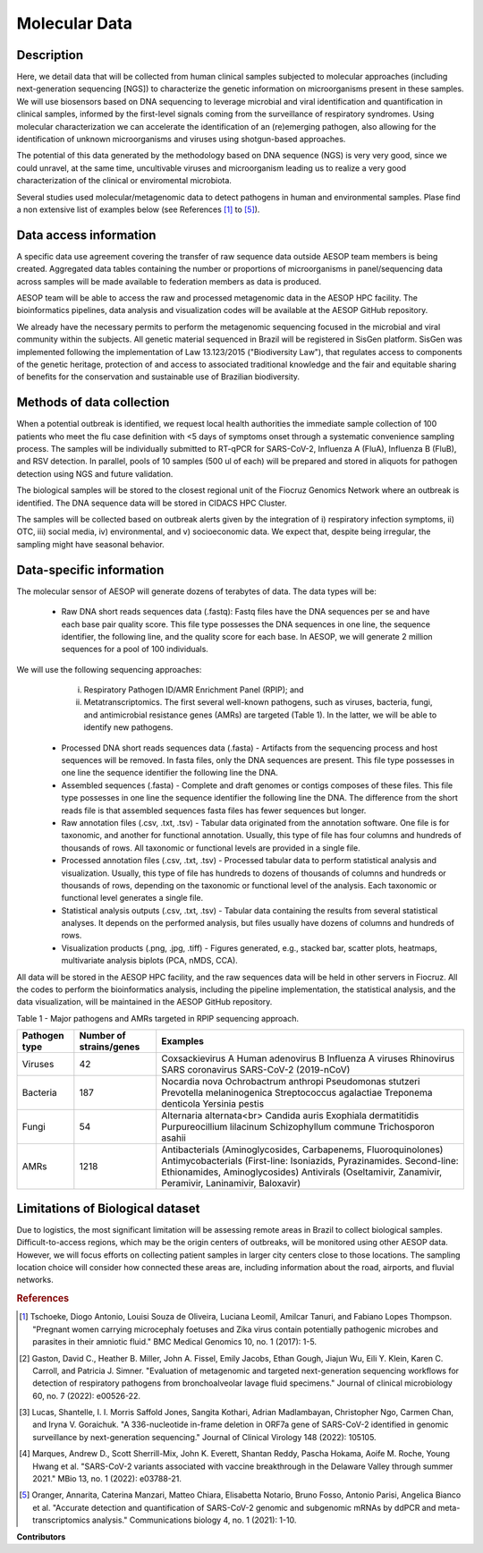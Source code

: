 Molecular Data
=====

Description
^^^^^^^^^^^

Here, we detail data that will be collected from human clinical samples subjected to molecular approaches (including next-generation sequencing [NGS]) to characterize the genetic information on microorganisms present in these samples. We will use biosensors based on DNA  sequencing to leverage microbial and viral identification and quantification in clinical samples, informed by the first-level signals coming from the surveillance of respiratory syndromes. Using molecular characterization we can accelerate the identification of an (re)emerging pathogen, also allowing for the identification of unknown microorganisms and viruses using shotgun-based approaches.  

The potential of this data generated by the methodology based on DNA sequence (NGS) is very very good, since we could unravel, at the same time, uncultivable viruses and microorganism leading us to realize a very good characterization of the clinical or enviromental microbiota.

Several studies used molecular/metagenomic data to detect pathogens in human and environmental samples. Plase find a non extensive list of examples below (see References [1]_ to [5]_).

Data access information
^^^^^^^^^^^^^^^^^^^^^^^

A specific data use agreement covering the transfer of raw sequence data outside AESOP team members is being created. Aggregated data tables containing the number or proportions of microorganisms in panel/sequencing data across samples will be made available to federation members as data is produced.

AESOP team will be able to access the raw and processed metagenomic data in the AESOP HPC facility. The bioinformatics pipelines, data analysis and visualization codes will be available at the AESOP GitHub repository.

We already have the necessary permits to perform the metagenomic sequencing focused in the microbial and viral community within the subjects. All genetic material sequenced in Brazil will be registered in SisGen platform. SisGen was implemented following the implementation of Law 13.123/2015 ("Biodiversity Law"), that regulates access to components of the genetic heritage, protection of and access to associated traditional knowledge and the fair and equitable sharing of benefits for the conservation and sustainable use of Brazilian biodiversity. 

Methods of data collection
^^^^^^^^^^^^^^^^^^^^^^^^^^

When a potential outbreak is identified, we request local health authorities the immediate sample collection of 100 patients who meet the flu case definition with <5 days of symptoms onset through a systematic convenience sampling process. The samples will be individually submitted to RT-qPCR for SARS-CoV-2, Influenza A (FluA), Influenza B (FluB), and RSV detection. In parallel, pools of 10 samples (500 ul of each) will be prepared and stored in aliquots for pathogen detection using NGS and future validation.

The biological samples will be stored to the closest regional unit of the Fiocruz Genomics Network where an outbreak is identified. The DNA sequence data will be stored in CIDACS HPC Cluster.

The samples will be collected based on outbreak alerts given by the integration of i) respiratory infection symptoms, ii) OTC, iii) social media, iv) environmental, and v) socioeconomic data. We expect that, despite being irregular, the sampling might have seasonal behavior. 

Data-specific information
^^^^^^^^^^^^^^^^^^^^^^^^^

The molecular sensor of AESOP will generate dozens of terabytes of data. The data types will be:

	* Raw DNA short reads sequences data (.fastq): Fastq files have the DNA sequences per se and have each base pair quality score. This file type possesses the DNA sequences in 	    one line, the sequence identifier, the following line, and the quality score for each base. In AESOP, we will generate 2 million sequences for a pool of 100 individuals. 

We will use the following sequencing approaches: 
		i) Respiratory Pathogen ID/AMR Enrichment Panel (RPIP); and 
		ii) Metatranscriptomics. The first several well-known pathogens, such as viruses, bacteria, fungi, and antimicrobial resistance genes (AMRs) are targeted (Table 1). In the latter, we will be able to identify new pathogens. 

	* Processed DNA short reads sequences data (.fasta) - Artifacts from the sequencing process and host sequences will be removed. In fasta files, only the DNA sequences are present. This file type possesses in one line the sequence identifier the following line the DNA.
	
	* Assembled sequences (.fasta) - Complete and draft genomes or contigs composes of these files. This file type possesses in one line the sequence identifier the following line the DNA. The difference from the short reads file is that assembled sequences fasta files has fewer sequences but longer.

	* Raw annotation files (.csv, .txt, .tsv) - Tabular data originated from the annotation software. One file is for taxonomic, and another for functional annotation. Usually, this type of file has four columns and hundreds of thousands of rows. All taxonomic or functional levels are provided in a single file.

	* Processed annotation files (.csv, .txt, .tsv) - Processed tabular data to perform statistical analysis and visualization. Usually, this type of file has hundreds to dozens of thousands of columns and hundreds or thousands of rows, depending on the taxonomic or functional level of the analysis. Each taxonomic or functional level generates a single file.

	* Statistical analysis outputs (.csv, .txt, .tsv) - Tabular data containing the results from several statistical analyses. It depends on the performed analysis, but files usually have dozens of columns and hundreds of rows.

	* Visualization products (.png, .jpg, .tiff) - Figures generated, e.g., stacked bar, scatter plots, heatmaps, multivariate analysis biplots (PCA, nMDS, CCA).  
 
All data will be stored in the AESOP HPC facility, and the raw sequences data will be held in other servers in Fiocruz. All the codes to perform the bioinformatics analysis, including the pipeline implementation, the statistical analysis, and the data visualization, will be maintained in the AESOP GitHub repository.

Table 1 - Major pathogens and AMRs targeted in RPIP sequencing approach.

+---------------+-------------------------+--------------------------------------------------------------------------------------------------------+
| Pathogen type | Number of strains/genes | Examples                                                                                               |
+===============+=========================+========================================================================================================+
| Viruses       | 42                      | Coxsackievirus A                                                                                       |
|               |                         | Human adenovirus B                                                                                     |
|               |                         | Influenza A viruses                                                                                    |
|               |                         | Rhinovirus                                                                                             |
|               |                         | SARS coronavirus                                                                                       |
|               |                         | SARS-CoV-2 (2019-nCoV)                                                                                 |
+---------------+-------------------------+--------------------------------------------------------------------------------------------------------+
| Bacteria      | 187                     | Nocardia nova                                                                                          |
|               |                         | Ochrobactrum anthropi                                                                                  |
|               |                         | Pseudomonas stutzeri                                                                                   |
|               |                         | Prevotella melaninogenica                                                                              |
|               |                         | Streptococcus agalactiae                                                                               |
|               |                         | Treponema denticola                                                                                    |
|               |                         | Yersinia pestis                                                                                        |
+---------------+-------------------------+--------------------------------------------------------------------------------------------------------+
| Fungi         | 54                      | Alternaria alternata<br>                                                                               |
|               |                         | Candida auris                                                                                          |
|               |                         | Exophiala dermatitidis                                                                                 |
|               |                         | Purpureocillium lilacinum                                                                              |
|               |                         | Schizophyllum commune                                                                                  |
|               |                         | Trichosporon asahii                                                                                    |
+---------------+-------------------------+--------------------------------------------------------------------------------------------------------+
| AMRs          | 1218                    | Antibacterials (Aminoglycosides, Carbapenems, Fluoroquinolones)                                        |
|               |                         | Antimycobacterials (First-line: Isoniazids, Pyrazinamides. Second-line: Ethionamides, Aminoglycosides) |
|               |                         | Antivirals (Oseltamivir, Zanamivir, Peramivir, Laninamivir, Baloxavir)                                 |
+---------------+-------------------------+--------------------------------------------------------------------------------------------------------+

Limitations of Biological dataset
^^^^^^^^^^^^^^^^^^^^^^^^^^
Due to logistics, the most significant limitation will be assessing remote areas in Brazil to collect biological samples. Difficult-to-access regions, which may be the origin centers of outbreaks, will be monitored using other AESOP data. However, we will focus efforts on collecting patient samples in larger city centers close to those locations. The sampling location choice will consider how connected these areas are, including information about the road, airports, and fluvial networks.

.. rubric:: References

.. [1] Tschoeke, Diogo Antonio, Louisi Souza de Oliveira, Luciana Leomil, Amilcar Tanuri, and Fabiano Lopes Thompson. "Pregnant women carrying microcephaly foetuses and Zika virus contain potentially pathogenic microbes and parasites in their amniotic fluid." BMC Medical Genomics 10, no. 1 (2017): 1-5.

.. [2] Gaston, David C., Heather B. Miller, John A. Fissel, Emily Jacobs, Ethan Gough, Jiajun Wu, Eili Y. Klein, Karen C. Carroll, and Patricia J. Simner. "Evaluation of metagenomic and targeted next-generation sequencing workflows for detection of respiratory pathogens from bronchoalveolar lavage fluid specimens." Journal of clinical microbiology 60, no. 7 (2022): e00526-22.

.. [3] Lucas, Shantelle, I. I. Morris Saffold Jones, Sangita Kothari, Adrian Madlambayan, Christopher Ngo, Carmen Chan, and Iryna V. Goraichuk. "A 336-nucleotide in-frame deletion in ORF7a gene of SARS-CoV-2 identified in genomic surveillance by next-generation sequencing." Journal of Clinical Virology 148 (2022): 105105.

.. [4] Marques, Andrew D., Scott Sherrill-Mix, John K. Everett, Shantan Reddy, Pascha Hokama, Aoife M. Roche, Young Hwang et al. "SARS-CoV-2 variants associated with vaccine breakthrough in the Delaware Valley through summer 2021." MBio 13, no. 1 (2022): e03788-21.

.. [5] Oranger, Annarita, Caterina Manzari, Matteo Chiara, Elisabetta Notario, Bruno Fosso, Antonio Parisi, Angelica Bianco et al. "Accurate detection and quantification of SARS-CoV-2 genomic and subgenomic mRNAs by ddPCR and meta-transcriptomics analysis." Communications biology 4, no. 1 (2021): 1-10.



**Contributors**

